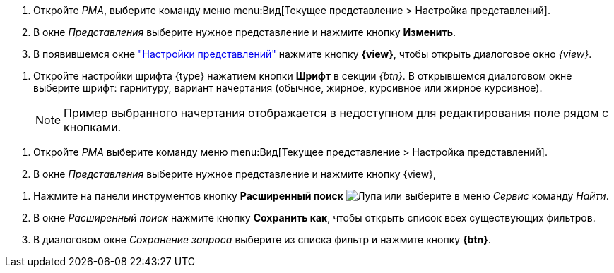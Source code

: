 //tag::steps[]
. Откройте _РМА_, выберите команду меню menu:Вид[Текущее представление > Настройка представлений].
. В окне _Представления_ выберите нужное представление и нажмите кнопку
ifeval::["{view}" != "Доступ"]
*Изменить*.
endif::[]
ifeval::["{view}" == "Доступ"]
*Доступ*
endif::[]
. В появившемся окне xref:view-settings-guide.adoc#settings-window["Настройки представлений"] нажмите кнопку *{view}*, чтобы открыть диалоговое окно
ifeval::["{view}" != "Установки"]
_{view}_.
endif::[]
ifeval::["{view}" == "Установки"]
_Другие установки_.
endif::[]
//end::steps[]

//tag::font[]
. Откройте настройки шрифта {type} нажатием кнопки *Шрифт* в секции _{btn}_. В открывшемся диалоговом окне выберите шрифт: гарнитуру, вариант начертания (обычное, жирное, курсивное или жирное курсивное).
+
NOTE: Пример выбранного начертания отображается в недоступном для редактирования поле рядом с кнопками.
//end::font[]

//tag::menu[]
. Откройте _РМА_ выберите команду меню menu:Вид[Текущее представление > Настройка представлений].
. В окне _Представления_ выберите нужное представление и нажмите кнопку {view},
//end::menu[]

//tag::query[]
. Нажмите на панели инструментов кнопку *Расширенный поиск* image:buttons/magn-glass.png[Лупа] или выберите в меню _Сервис_ команду _Найти_.
. В окне _Расширенный поиск_ нажмите кнопку *Сохранить как*, чтобы открыть список всех существующих фильтров.
. В диалоговом окне _Сохранение запроса_ выберите из списка фильтр и нажмите кнопку *{btn}*.
//end::query[]